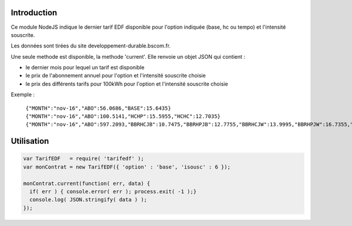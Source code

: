 ************
Introduction
************

Ce module NodeJS indique le dernier tarif EDF disponible pour l'option indiquée (base, hc ou tempo) et l'intensité souscrite.

Les données sont tirées du site developpement-durable.bscom.fr.

Une seule methode est disponible, la methode 'current'. Elle renvoie un objet JSON qui contient :

* le dernier mois pour lequel un tarif est disponible
* le prix de l'abonnement annuel pour l'option et l'intensité souscrite choisie
* le prix des différents tarifs pour 100kWh pour l'option et l'intensité souscrite choisie

Exemple :

  ``{"MONTH":"nov-16","ABO":56.0686,"BASE":15.6435}``
  ``{"MONTH":"nov-16","ABO":100.5141,"HCHP":15.5955,"HCHC":12.7035}``
  ``{"MONTH":"nov-16","ABO":597.2093,"BBRHCJB":10.7475,"BBRHPJB":12.7755,"BBRHCJW":13.9995,"BBRHPJW":16.7355,"BBRHCJR":21.6075,"BBRHPJR":52.1595}``


***********
Utilisation
***********

.. code:: javascript

  var TarifEDF   = require( 'tarifedf' );
  var monContrat = new TarifEDF({ 'option' : 'base', 'isousc' : 6 });

  monContrat.current(function( err, data) { 
    if( err ) { console.error( err ); process.exit( -1 );}
    console.log( JSON.stringify( data ) );
  });

